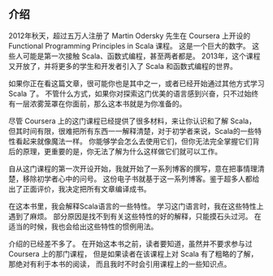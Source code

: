 ** 介绍

2012年秋天，超过五万人注册了 Martin Odersky 先生在 Coursera 上开设的
Functional Programming Principles in Scala 课程。
这是一个巨大的数字。
这些人可能是第一次接触 Scala、函数式编程，甚至两者都是。
2013年，这个课程又开放了，并将更多的学生和开发者引入了 Scala 和函数式编程的世界。

如果你正在看这篇文章，很可能你也是其中之一，或者已经开始通过其他方式学习 Scala 了。
不管什么方式，如果你对探索这门优美的语言感到兴奋，只不过始终有一层浓雾笼罩在你面前，那么这本书就是为你准备的。

尽管 Coursera 上的这门课程已经提供了很多材料，来让你认识和了解 Scala，
但其时间有限，很难把所有东西一一解释清楚，对于初学者来说，Scala的一些特性看起来就像魔法一样。
你能够学会怎么去使用它们，但你无法完全掌握它们背后的原理，更重要的是，你无法了解为什么这样做它们就可以工作。

自从这门课程的第一次开设开始，我就开始了一系列博客的撰写，意在把事情理清楚，移除初学者心中的问号。
这份电子书就基于这一系列博客。鉴于超多人都给出了正面评价，我决定把所有文章编译成书。

在这本书里，我会解释Scala语言的一些特性。
学习这门语言时，我在这些特性上遇到了麻烦。
部分原因是找不到有关这些特性的好的解释，只能摸石头过河。
在适当的时候，我也会给出这些特性的惯例用法。

介绍的已经差不多了。
在开始这本书之前，读者要知道，虽然并不要求参与过 Coursera 上的那门课程，
但是如果读者在该课程上对 Scala 有了粗略的了解，那绝对有利于本书的阅读，
而且我时不时会引用课程上的一些知识点。

[fn:1] https://www.coursera.org/course/progfun
